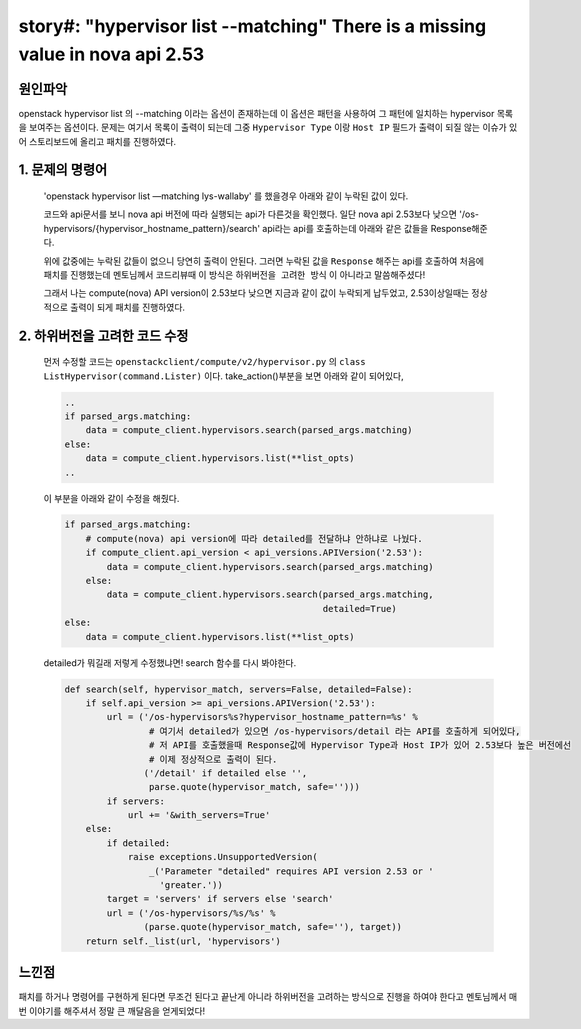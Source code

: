 story#: \"hypervisor list --matching\" There is a missing value in nova api 2.53
=======================================================================================================


``원인파악``
----------------

openstack hypervisor list 의 --matching 이라는 옵션이 존재하는데
이 옵션은 패턴을 사용하여 그 패턴에 일치하는 hypervisor 목록을 보여주는 옵션이다.
문제는 여기서 목록이 출력이 되는데 그중 ``Hypervisor Type`` 이랑 ``Host IP`` 필드가 출력이 되질 않는 이슈가 있어
스토리보드에 올리고 패치를 진행하였다.

1. 문제의 명령어
-------------------

    \'openstack hypervisor list —matching lys-wallaby\' 를 했을경우 아래와 같이 누락된 값이 있다.

    .. image:: images/2009289-1.png

    코드와 api문서를 보니 nova api 버전에 따라 실행되는 api가 다른것을 확인했다.
    일단 nova api 2.53보다 낮으면 \'/os-hypervisors/{hypervisor_hostname_pattern}/search\' api라는 api를 호출하는데 아래와 같은 값들을  Response해준다.

    .. image:: images/2009289-2.png

    위에 값중에는 누락된 값들이 없으니 당연히 출력이 안된다.
    그러면 누락된 값을 ``Response`` 해주는 api를 호출하여 처음에 패치를 진행했는데 멘토님께서 코드리뷰때 이 방식은 ``하위버전을 고려한 방식`` 이 아니라고 말씀해주셨다!

    그래서 나는 compute(nova) API version이 2.53보다 낮으면 지금과 같이 값이 누락되게 납두었고, 2.53이상일때는 정상적으로 출력이 되게 패치를 진행하였다.


2. 하위버전을 고려한 코드 수정
------------------------------

    먼저 수정할 코드는 ``openstackclient/compute/v2/hypervisor.py`` 의 ``class ListHypervisor(command.Lister)`` 이다.
    take_action()부분을 보면 아래와 같이 되어있다,

    .. code-block:: python

        ..
        if parsed_args.matching:
            data = compute_client.hypervisors.search(parsed_args.matching)
        else:
            data = compute_client.hypervisors.list(**list_opts)
        ..

    이 부분을 아래와 같이 수정을 해줬다.

    .. code-block:: python

        if parsed_args.matching:
            # compute(nova) api version에 따라 detailed를 전달하냐 안하냐로 나눴다.
            if compute_client.api_version < api_versions.APIVersion('2.53'):
                data = compute_client.hypervisors.search(parsed_args.matching)
            else:
                data = compute_client.hypervisors.search(parsed_args.matching,
                                                         detailed=True)
        else:
            data = compute_client.hypervisors.list(**list_opts)

    detailed가 뭐길래 저렇게 수정했냐면! search 함수를 다시 봐야한다.

    .. code-block:: python

        def search(self, hypervisor_match, servers=False, detailed=False):
            if self.api_version >= api_versions.APIVersion('2.53'):
                url = ('/os-hypervisors%s?hypervisor_hostname_pattern=%s' %
                        # 여기서 detailed가 있으면 /os-hypervisors/detail 라는 API를 호출하게 되어있다,
                        # 저 API를 호출했을때 Response값에 Hypervisor Type과 Host IP가 있어 2.53보다 높은 버전에선
                        # 이제 정상적으로 출력이 된다.
                       ('/detail' if detailed else '',
                        parse.quote(hypervisor_match, safe='')))
                if servers:
                    url += '&with_servers=True'
            else:
                if detailed:
                    raise exceptions.UnsupportedVersion(
                        _('Parameter "detailed" requires API version 2.53 or '
                          'greater.'))
                target = 'servers' if servers else 'search'
                url = ('/os-hypervisors/%s/%s' %
                       (parse.quote(hypervisor_match, safe=''), target))
            return self._list(url, 'hypervisors')


``느낀점``
----------

패치를 하거나 명령어를 구현하게 된다면 무조건 된다고 끝난게 아니라 하위버전을 고려하는 방식으로
진행을 하여야 한다고 멘토님께서 매번 이야기를 해주셔서 정말 큰 깨달음을 얻게되었다!
